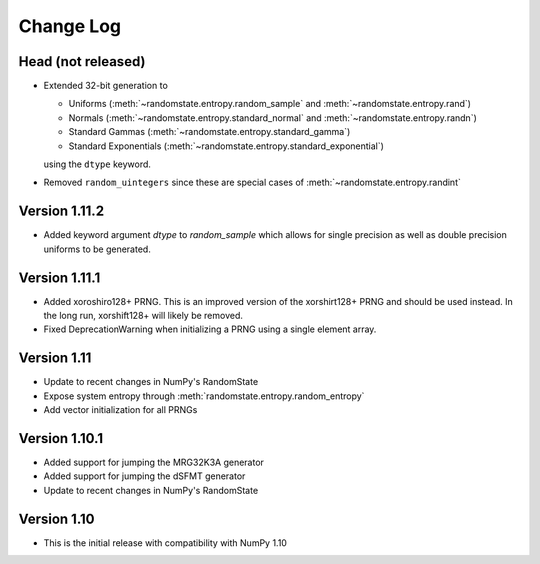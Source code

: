 .. _change-log:

Change Log
==========

Head (not released)
-------------------
* Extended 32-bit generation to

  * Uniforms (:meth:`~randomstate.entropy.random_sample` and :meth:`~randomstate.entropy.rand`)
  * Normals (:meth:`~randomstate.entropy.standard_normal` and :meth:`~randomstate.entropy.randn`)
  * Standard Gammas (:meth:`~randomstate.entropy.standard_gamma`)
  * Standard Exponentials (:meth:`~randomstate.entropy.standard_exponential`)

  using the ``dtype`` keyword.
* Removed ``random_uintegers`` since these are special cases of
  :meth:`~randomstate.entropy.randint`

Version 1.11.2
--------------
* Added keyword argument `dtype` to `random_sample` which allows for single
  precision as well as double precision uniforms to be generated.

.. ipython:: python

   import numpy as np
   import randomstate as rs
   rs.seed(23456)
   rs.random_sample(3, dtype=np.float64)

   rs.seed(23456)
   rs.random_sample(3, dtype=np.float32)


Version 1.11.1
--------------

* Added xoroshiro128+ PRNG.  This is an improved version of the xorshirt128+
  PRNG and should be used instead.  In the long run, xorshift128+ will likely
  be removed.
* Fixed DeprecationWarning when initializing a PRNG using a single element
  array.

Version 1.11
------------

* Update to recent changes in NumPy's RandomState
* Expose system entropy through :meth:`randomstate.entropy.random_entropy`
* Add vector initialization for all PRNGs

Version 1.10.1
--------------

* Added support for jumping the MRG32K3A generator
* Added support for jumping the dSFMT generator
* Update to recent changes in NumPy's RandomState

Version 1.10
------------

* This is the initial release with compatibility with NumPy 1.10